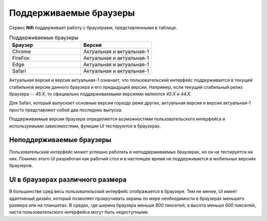 Поддерживаемые браузеры
========================

Сервис **Nifi** поддерживает работу с браузерами, представленными в таблице. 

.. csv-table:: Поддерживаемые браузеры
   :header: "Браузер", "Версия"
   :widths: 50, 50

   "Chrome", "Актуальная и актуальная-1"
   "FireFox", "Актуальная и актуальная-1"
   "Edge", "Актуальная и актуальная-1"
   "Safari", "Актуальная и актуальная-1"

Актуальная версия и версия актуальная-1 означает, что пользовательский интерфейс поддерживается в текущей стабильной версии данного браузера и его предыдущей версии. Например, если текущий стабильный релиз браузера -- *45.X*, то официально поддерживаемыми версиями являются *45.X* и *44.X*.

Для Safari, который выпускает основные версии гораздо реже других, актуальная версия и версия актуальная-1 просто представляют собой два последних выпуска.

Поддерживаемые версии браузера определяются возможностями пользовательского интерфейса и используемыми зависимостями, функции UI  тестируются в браузерах.


Неподдерживаемые браузеры
--------------------------

Пользовательский интерфейс может успешно работать в неподдерживаемых браузерах, но он не тестируется на них. Помимо этого UI разработан как рабочий стол и в настоящее время не поддерживается в мобильных версиях браузеров.


UI в браузерах различного размера
----------------------------------

В большинстве сред весь пользовательский интерфейс отображается в браузере. Тем не менее, UI имеет адаптивный дизайн, который позволяет прокручивать экраны по мере необходимости в браузерах меньшего размера или на планшетах. В средах, где ширина браузера меньше *800* пикселей, а высота меньше *600* пикселей, части пользовательского интерфейса могут быть недоступными.


